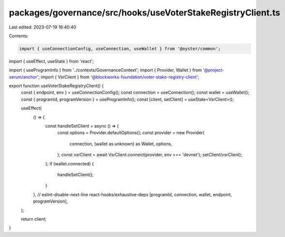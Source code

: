 packages/governance/src/hooks/useVoterStakeRegistryClient.ts
============================================================

Last edited: 2023-07-19 16:40:40

Contents:

.. code-block:: ts

    import { useConnectionConfig, useConnection, useWallet } from '@oyster/common';
import { useEffect, useState } from 'react';

import { useProgramInfo } from '../contexts/GovernanceContext';
import { Provider, Wallet } from '@project-serum/anchor';
import { VsrClient } from '@blockworks-foundation/voter-stake-registry-client';

export function useVoterStakeRegistryClient() {
  const { endpoint, env } = useConnectionConfig();
  const connection = useConnection();
  const wallet = useWallet();
  const { programId, programVersion } = useProgramInfo();
  const [client, setClient] = useState<VsrClient>();

  useEffect(
    () => {
      const handleSetClient = async () => {
        const options = Provider.defaultOptions();
        const provider = new Provider(
          connection,
          (wallet as unknown) as Wallet,
          options,
        );
        const vsrClient = await VsrClient.connect(provider, env === 'devnet');
        setClient(vsrClient);
      };
      if (wallet.connected) {
        handleSetClient();
      }
    },
    // eslint-disable-next-line react-hooks/exhaustive-deps
    [programId, connection, wallet, endpoint, programVersion],
  );

  return client;
}


